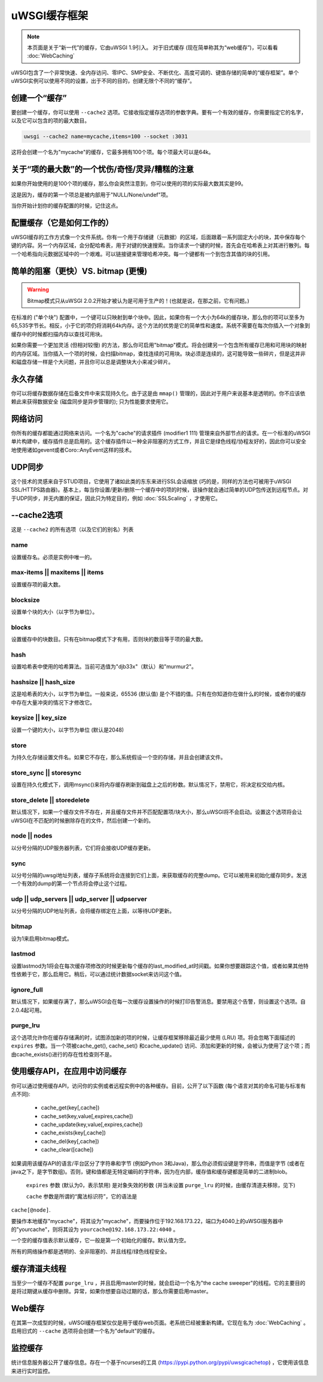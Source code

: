 uWSGI缓存框架
===========================

.. note::

  本页面是关于“新一代”的缓存，它由uWSGI 1.9引入。
  对于旧式缓存 (现在简单称其为“web缓存”)，可以看看 :doc:`WebCaching`

uWSGI包含了一个非常快速、全内存访问、零IPC、SMP安全、不断优化、高度可调的、键值存储的简单的“缓存框架”。单个uWSGI实例可以使用不同的设置，出于不同的目的，创建无限个不同的“缓存”。

创建一个“缓存”
******************

要创建一个缓存，你可以使用 ``--cache2`` 选项。它接收指定缓存选项的参数字典。要有一个有效的缓存，你需要指定它的名字，以及它可以包含的项的最大数目。

.. code-block:: sh

   uwsgi --cache2 name=mycache,items=100 --socket :3031

这将会创建一个名为"mycache"的缓存，它最多拥有100个项。每个项最大可以是64k。


关于“项的最大数”的一个忧伤/奇怪/灵异/糟糕的注意
****************************************************************

如果你开始使用的是100个项的缓存，那么你会突然注意到，你可以使用的项的实际最大数其实是99。

这是因为，缓存的第一个项总是被内部用于"NULL/None/undef"项。

当你开始计划你的缓存配置的时候，记住这点。


配置缓存（它是如何工作的）
************************************

uWSGI缓存的工作方式像一个文件系统。你有一个用于存储键（元数据）的区域，后面跟着一系列固定大小的块，其中保存每个键的内容。另一个内存区域，会分配哈希表，用于对键的快速搜索。当你请求一个键的时候，首先会在哈希表上对其进行散列。每一个哈希指向元数据区域中的一个艰难。可以链接键来管理哈希冲突。每一个键都有一个到包含其值的块的引用。

简单的阻塞（更快）VS. bitmap (更慢)
******************************************

.. warning:: Bitmap模式只从uWSGI 2.0.2开始才被认为是可用于生产的！(也就是说，在那之前，它有问题。)

在标准的 ("单个块") 配置中，一个键可以只映射到单个块中。因此，如果你有一个大小为64k的缓存块，那么你的项可以至多为65,535字节长。相反，小于它的项仍将消耗64k内存。这个方法的优势是它的简单性和速度。系统不需要在每次你插入一个对象到缓存中的时候都扫描内存以查找可用块。

如果你需要一个更加灵活 (但相对较慢) 的方法，那么你可启用"bitmap"模式。将会创建另一个包含所有缓存已用和可用块的映射的内存区域。当你插入一个项的时候，会扫描bitmap，查找连续的可用块。块必须是连续的，这可能导致一些碎片，但是这并非和磁盘存储一样是个大问题，并且你可以总是调整块大小来减少碎片。

永久存储
******************

你可以将缓存数据存储在后备文件中来实现持久化。由于这是由 ``mmap()`` 管理的，因此对于用户来说基本是透明的。你不应该依赖此来获得数据安全 (磁盘同步是异步管理的); 只为性能要求使用它。

网络访问
**************

你所有的缓存都能通过网络来访问。一个名为"cache"的请求插件 (modifier1 111) 管理来自外部节点的请求。在一个标准的uWSGI单片构建中，缓存插件总是启用的。这个缓存插件以一种全非阻塞的方式工作，并且它是绿色线程/协程友好的，因此你可以安全地使用诸如gevent或者Coro::AnyEvent这样的技术。

UDP同步
********

这个技术的灵感来自于STUD项目，它使用了诸如此类的东东来进行SSL会话缩放 (巧的是，同样的方法也可被用于uWSGI SSL/HTTPS路由器)。基本上，每当你设置/更新/删除一个缓存中的项的时候，该操作就会通过简单的UDP包传送到远程节点。对于UDP同步，并无内置的保证，因此只为特定目的，例如 :doc:`SSLScaling` ，才使用它。

--cache2选项
****************

这是 ``--cache2`` 的所有选项（以及它们的别名）列表

name
^^^^

设置缓存名。必须是实例中唯一的。

max-items || maxitems || items
^^^^^^^^^^^^^^^^^^^^^^^^^^^^^^

设置缓存项的最大数。

blocksize
^^^^^^^^^

设置单个块的大小（以字节为单位）。

blocks
^^^^^^

设置缓存中的块数目。只有在bitmap模式下才有用，否则块的数目等于项的最大数。

hash
^^^^

设置哈希表中使用的哈希算法。当前可选值为"djb33x"（默认）和"murmur2"。

hashsize || hash_size
^^^^^^^^^^^^^^^^^^^^^

这是哈希表的大小，以字节为单位。一般来说，65536 (默认值) 是个不错的值。只有在你知道你在做什么的时候，或者你的缓存中存在大量冲突的情况下才修改它。

keysize || key_size
^^^^^^^^^^^^^^^^^^^

设置一个键的大小，以字节为单位 (默认是2048)

store
^^^^^

为持久化存储设置文件名。如果它不存在，那么系统假设一个空的存储，并且会创建该文件。

store_sync || storesync
^^^^^^^^^^^^^^^^^^^^^^^

设置在持久化模式下，调用msync()来将内存缓存刷新到磁盘上之后的秒数。默认情况下，禁用它，将决定权交给内核。

store_delete || storedelete
^^^^^^^^^^^^^^^^^^^^^^^^^^^

默认情况下，如果一个缓存文件不存在，并且缓存文件并不匹配配置项/块大小，那么uWSGI将不会启动。设置这个选项将会让uWSGI在不匹配的时候删除存在的文件，然后创建一个新的。

node || nodes
^^^^^^^^^^^^^

以分号分隔的UDP服务器列表，它们将会接收UDP缓存更新。

sync
^^^^

以分号分隔的uwsgi地址列表，缓存子系统将会连接到它们上面，来获取缓存的完整dump。它可以被用来初始化缓存同步。发送一个有效的dump的第一个节点将会停止这个过程。

udp || udp_servers || udp_server || udpserver
^^^^^^^^^^^^^^^^^^^^^^^^^^^^^^^^^^^^^^^^^^^^^

以分号分隔的UDP地址列表，会将缓存绑定在上面，以等待UDP更新。

bitmap
^^^^^^

设为1来启用bitmap模式。

lastmod
^^^^^^^

设置lastmod为1将会在每次缓存项修改的时候更新每个缓存的last_modified_at时间戳。如果你想要跟踪这个值，或者如果其他特性依赖于它，那么启用它。稍后，可以通过统计数据socket来访问这个值。

ignore_full
^^^^^^^^^^^

默认情况下，如果缓存满了，那么uWSGI会在每一次缓存设置操作的时候打印告警消息。要禁用这个告警，则设置这个选项。自2.0.4起可用。

purge_lru
^^^^^^^^^

这个选项允许你在缓存存储满的时，试图添加新的项的时候，让缓存框架移除最近最少使用 (LRU) 项。将会忽略下面描述的 ``expires`` 参数。当一个项被cache_get(), cache_set() 和cache_update() 访问、添加和更新的时候，会被认为使用了这个项；而由cache_exists()进行的存在性检查则不是。

使用缓存API，在应用中访问缓存
**************************************************************

你可以通过使用缓存API，访问你的实例或者远程实例中的各种缓存。目前，公开了以下函数 (每个语言对其的命名可能与标准有点不同):

 * cache_get(key[,cache])
 * cache_set(key,value[,expires,cache])
 * cache_update(key,value[,expires,cache])
 * cache_exists(key[,cache])
 * cache_del(key[,cache])
 * cache_clear([cache])

如果调用该缓存API的语言/平台区分了字符串和字节 (例如Python 3和Java)，那么你必须假设键是字符串，而值是字节 (或者在java之下，是字节数组)。否则，键和值都是无特定编码的字符串，因为在内部，缓存值和缓存键都是简单的二进制blob。

 ``expires`` 参数 (默认为0，表示禁用) 是对象失效的秒数 (并当未设置 ``purge_lru`` 的时候，由缓存清道夫移除，见下)

 ``cache`` 参数是所谓的“魔法标识符”，它的语法是
``cache[@node]``. 

要操作本地缓存"mycache"，将其设为"mycache"，而要操作位于192.168.173.22，端口为4040上的uWSGI服务器中的"yourcache"，则将其设为 ``yourcache@192.168.173.22:4040`` 。

一个空的缓存值表示默认缓存，它一般是第一个初始化的缓存。默认值为空。

所有的网络操作都是透明的、全非阻塞的、并且线程/绿色线程安全。

缓存清道夫线程
************************

当至少一个缓存不配置 ``purge_lru`` ，并且启用master的时候，就会启动一个名为"the cache sweeper"的线程。它的主要目的是将过期键从缓存中删除。异常，如果你想要自动过期的话，那么你需要启用master。


Web缓存
***********

在其第一次成型的时候，uWSGI缓存框架仅仅是用于缓存web页面。老系统已经被重新构建。它现在名为
:doc:`WebCaching` 。启用旧式的 ``--cache`` 选项将会创建一个名为"default"的缓存。

监控缓存
*****************

统计信息服务器公开了缓存信息。存在一个基于ncurses的工具 (https://pypi.python.org/pypi/uwsgicachetop) ，它使用该信息来进行实时监控。
